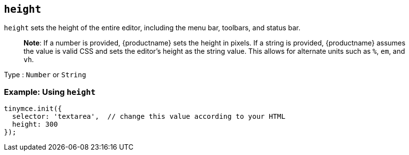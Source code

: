 == `+height+`

`+height+` sets the height of the entire editor, including the menu bar, toolbars, and status bar.

____
*Note*: If a number is provided, {productname} sets the height in pixels. If a string is provided, {productname} assumes the value is valid CSS and sets the editor's height as the string value. This allows for alternate units such as `+%+`, `+em+`, and `+vh+`.
____

Type : `+Number+` or `+String+`

=== Example: Using `+height+`

[source,js]
----
tinymce.init({
  selector: 'textarea',  // change this value according to your HTML
  height: 300
});
----
